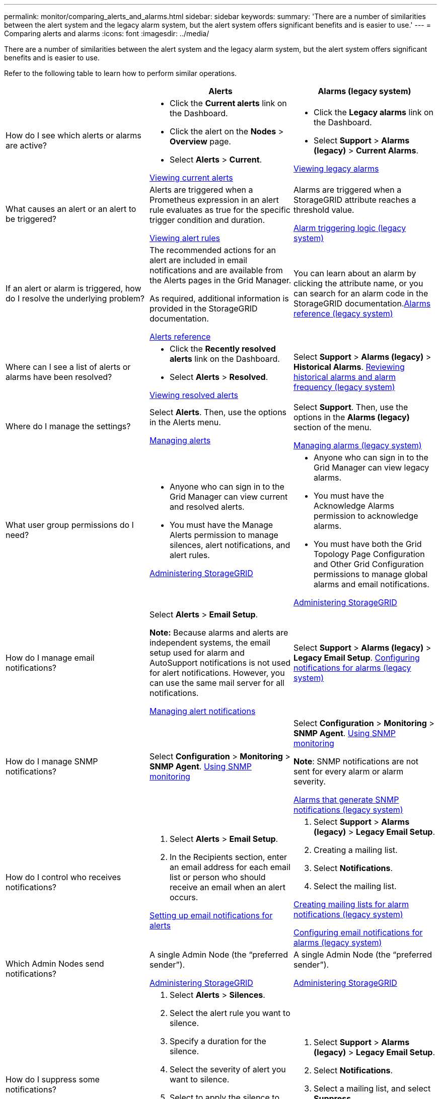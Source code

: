 ---
permalink: monitor/comparing_alerts_and_alarms.html
sidebar: sidebar
keywords:
summary: 'There are a number of similarities between the alert system and the legacy alarm system, but the alert system offers significant benefits and is easier to use.'
---
= Comparing alerts and alarms
:icons: font
:imagesdir: ../media/

[.lead]
There are a number of similarities between the alert system and the legacy alarm system, but the alert system offers significant benefits and is easier to use.

Refer to the following table to learn how to perform similar operations.

[options="header"]
|===
|  | Alerts| Alarms (legacy system)
a|
How do I see which alerts or alarms are active?

a|

* Click the *Current alerts* link on the Dashboard.
* Click the alert on the *Nodes* > *Overview* page.
* Select *Alerts* > *Current*.

link:viewing_current_alerts.md#[Viewing current alerts]

a|

* Click the *Legacy alarms* link on the Dashboard.
* Select *Support* > *Alarms (legacy)* > *Current Alarms*.

link:viewing_legacy_alarms.md#[Viewing legacy alarms]

a|
What causes an alert or an alert to be triggered?

a|
Alerts are triggered when a Prometheus expression in an alert rule evaluates as true for the specific trigger condition and duration.

link:managing_alerts.md#[Viewing alert rules]

a|
Alarms are triggered when a StorageGRID attribute reaches a threshold value.

link:managing_alarms.md#[Alarm triggering logic (legacy system)]

a|
If an alert or alarm is triggered, how do I resolve the underlying problem?

a|
The recommended actions for an alert are included in email notifications and are available from the Alerts pages in the Grid Manager.

As required, additional information is provided in the StorageGRID documentation.

link:alerts_reference.md#[Alerts reference]

a|
You can learn about an alarm by clicking the attribute name, or you can search for an alarm code in the StorageGRID documentation.link:alarms_reference.md#[Alarms reference (legacy system)]

a|
Where can I see a list of alerts or alarms have been resolved?
a|

* Click the *Recently resolved alerts* link on the Dashboard.
* Select *Alerts* > *Resolved*.

link:viewing_resolved_alerts.md#[Viewing resolved alerts]

a|
Select *Support* > *Alarms (legacy)* > *Historical Alarms*. link:managing_alarms.md#[Reviewing historical alarms and alarm frequency (legacy system)]

a|
Where do I manage the settings?

a|
Select *Alerts*. Then, use the options in the Alerts menu.

link:managing_alerts.md#[Managing alerts]

a|
Select *Support*. Then, use the options in the *Alarms (legacy)* section of the menu.

link:managing_alarms.md#[Managing alarms (legacy system)]

a|
What user group permissions do I need?

a|

* Anyone who can sign in to the Grid Manager can view current and resolved alerts.
* You must have the Manage Alerts permission to manage silences, alert notifications, and alert rules.

http://docs.netapp.com/sgws-115/topic/com.netapp.doc.sg-admin/home.html[Administering StorageGRID]

a|

* Anyone who can sign in to the Grid Manager can view legacy alarms.
* You must have the Acknowledge Alarms permission to acknowledge alarms.
* You must have both the Grid Topology Page Configuration and Other Grid Configuration permissions to manage global alarms and email notifications.

http://docs.netapp.com/sgws-115/topic/com.netapp.doc.sg-admin/home.html[Administering StorageGRID]

a|
How do I manage email notifications?
a|
Select *Alerts* > *Email Setup*.

*Note:* Because alarms and alerts are independent systems, the email setup used for alarm and AutoSupport notifications is not used for alert notifications. However, you can use the same mail server for all notifications.

link:managing_alerts.md#[Managing alert notifications]

a|
Select *Support* > *Alarms (legacy)* > *Legacy Email Setup*. link:managing_alarms.md#[Configuring notifications for alarms (legacy system)]

a|
How do I manage SNMP notifications?
a|
Select *Configuration* > *Monitoring* > *SNMP Agent*. xref:using_snmp_monitoring.adoc[Using SNMP monitoring]

a|
Select *Configuration* > *Monitoring* > *SNMP Agent*. xref:using_snmp_monitoring.adoc[Using SNMP monitoring]

*Note*: SNMP notifications are not sent for every alarm or alarm severity.

xref:alarms_that_generate_snmp_notifications.adoc[Alarms that generate SNMP notifications (legacy system)]

a|
How do I control who receives notifications?
a|

. Select *Alerts* > *Email Setup*.
. In the Recipients section, enter an email address for each email list or person who should receive an email when an alert occurs.

link:managing_alerts.md#[Setting up email notifications for alerts]

a|

. Select *Support* > *Alarms (legacy)* > *Legacy Email Setup*.
. Creating a mailing list.
. Select *Notifications*.
. Select the mailing list.

link:managing_alarms.md#[Creating mailing lists for alarm notifications (legacy system)]

link:managing_alarms.md#[Configuring email notifications for alarms (legacy system)]

a|
Which Admin Nodes send notifications?

a|
A single Admin Node (the "`preferred sender`").

http://docs.netapp.com/sgws-115/topic/com.netapp.doc.sg-admin/home.html[Administering StorageGRID]

a|
A single Admin Node (the "`preferred sender`").

http://docs.netapp.com/sgws-115/topic/com.netapp.doc.sg-admin/home.html[Administering StorageGRID]

a|
How do I suppress some notifications?

a|

. Select *Alerts* > *Silences*.
. Select the alert rule you want to silence.
. Specify a duration for the silence.
. Select the severity of alert you want to silence.
. Select to apply the silence to the entire grid, a single site, or a single node.

*Note*: If you have enabled the SNMP agent, silences also suppress SNMP traps and informs.

link:managing_alerts.md#[Silencing alert notifications]

a|

. Select *Support* > *Alarms (legacy)* > *Legacy Email Setup*.
. Select *Notifications*.
. Select a mailing list, and select *Suppress*.

link:managing_alarms.md#[Suppressing alarm notifications for a mailing list (legacy system)]

a|
How do I suppress all notifications?
a|
Select *Alerts* > *Silences*.Then, select *All rules*.

*Note*: If you have enabled the SNMP agent, silences also suppress SNMP traps and informs.

link:managing_alerts.md#[Silencing alert notifications]

a|

. Select *Configuration* > *System Settings* > *Display Options*.
. Select the *Notification Suppress All* check box.

*Note*: Suppressing email notifications system wide also suppresses event-triggered AutoSupport emails.

link:managing_alarms.md#[Suppressing email notifications system wide]

a|
How do I customize the conditions and triggers?
a|

. Select *Alerts* > *Alert Rules*.
. Select a default rule to edit, or select *Create custom rule*.

link:managing_alerts.md#[Editing an alert rule]

link:managing_alerts.md#[Creating custom alert rules]

a|

. Select *Support* > *Alarms (legacy)* > *Global Alarms*.
. Create a Global Custom alarm to override a Default alarm or to monitor an attribute that does not have a Default alarm.

link:managing_alarms.md#[Creating Global Custom alarms (legacy system)]

a|
How do I disable an individual alert or alarm?
a|

. Select *Alerts* > *Alert Rules*.
. Select the rule, and click *Edit rule*.
. Unselect the *Enabled* check box.

link:managing_alerts.md#[Disabling an alert rule]

a|

. Select *Support* > *Alarms (legacy)* > *Global Alarms*.
. Select the rule, and click the Edit icon.
. Unselect the *Enabled* check box.

link:managing_alarms.md#[Disabling a Default alarm (legacy system)]

link:managing_alarms.md#[Disabling Global Custom alarms (legacy system)]

|===
